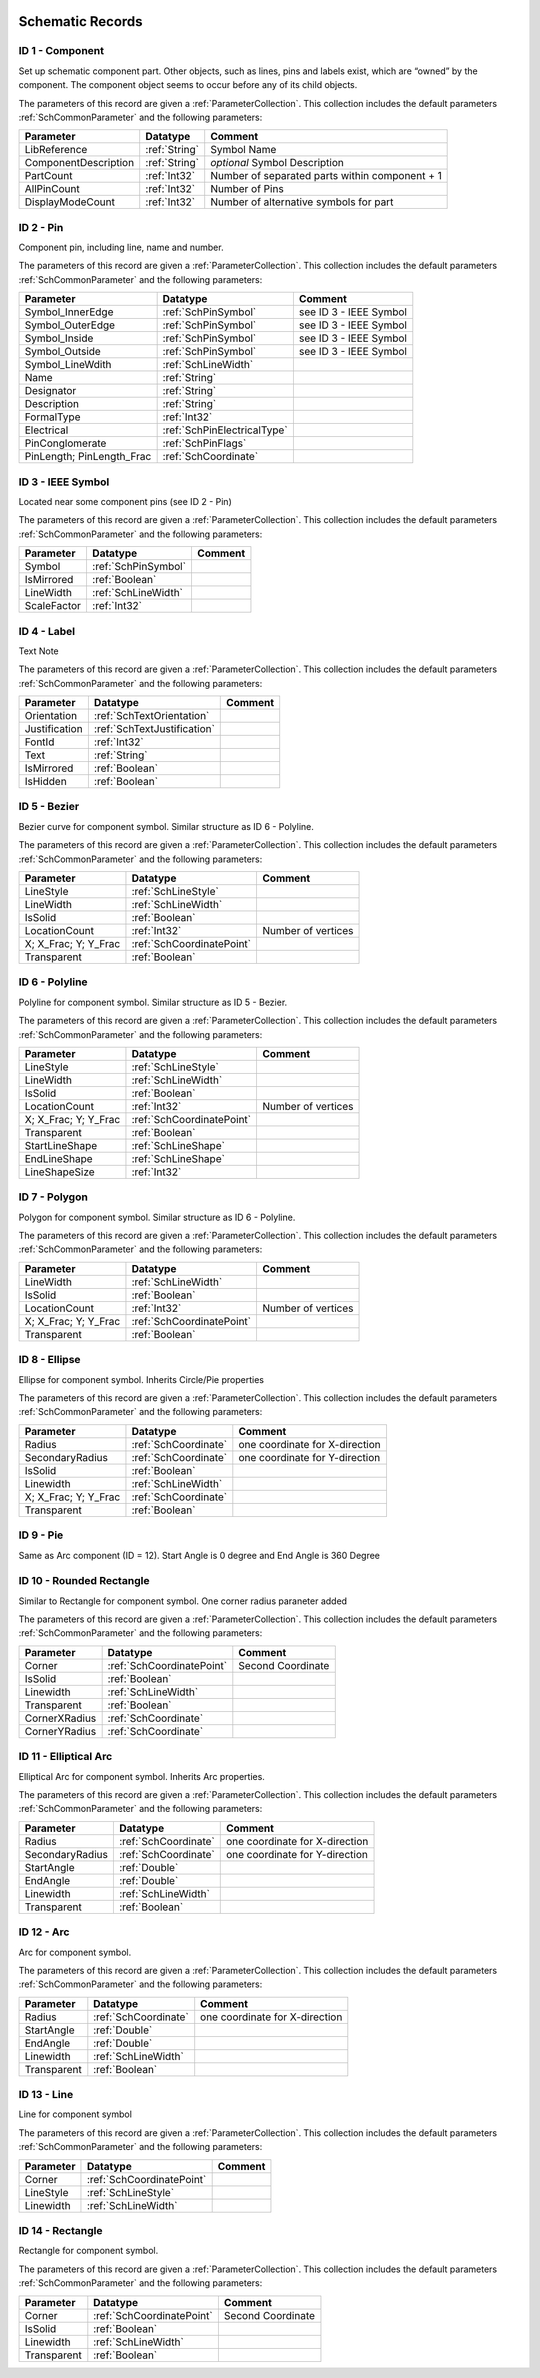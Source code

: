  .. _SchPrimitives:
Schematic Records
##################

ID 1 - Component
****************************
Set up schematic component part. Other objects, such as lines, pins and labels exist, which are “owned” by the component. The component object seems to occur before any of its child objects.

The parameters of this record are given a :ref:`ParameterCollection`. This collection includes the default parameters :ref:`SchCommonParameter` and the following parameters:

.. list-table:: 
   :header-rows: 1

   * - **Parameter**
     - **Datatype**
     - **Comment**
   * - LibReference
     - :ref:`String`
     - Symbol Name
   * - ComponentDescription
     - :ref:`String`
     - *optional* Symbol Description
   * - PartCount
     - :ref:`Int32`
     - Number of separated parts within component + 1
   * - AllPinCount
     - :ref:`Int32`
     - Number of Pins
   * - DisplayModeCount
     - :ref:`Int32`
     - Number of alternative symbols for part


ID 2 - Pin
****************************
Component pin, including line, name and number.

The parameters of this record are given a :ref:`ParameterCollection`. This collection includes the default parameters :ref:`SchCommonParameter` and the following parameters:

.. list-table:: 
   :header-rows: 1

   * - **Parameter**
     - **Datatype**
     - **Comment**
   * - Symbol_InnerEdge
     - :ref:`SchPinSymbol`
     - see ID 3 - IEEE Symbol
   * - Symbol_OuterEdge
     - :ref:`SchPinSymbol`
     - see ID 3 - IEEE Symbol
   * - Symbol_Inside
     - :ref:`SchPinSymbol`
     - see ID 3 - IEEE Symbol
   * - Symbol_Outside
     - :ref:`SchPinSymbol`
     - see ID 3 - IEEE Symbol
   * - Symbol_LineWdith
     - :ref:`SchLineWidth`
     -
   * - Name
     - :ref:`String`
     -
   * - Designator
     - :ref:`String`
     - 
   * - Description
     - :ref:`String`
     - 
   * - FormalType
     - :ref:`Int32`
     - 
   * - Electrical
     - :ref:`SchPinElectricalType`
     - 
   * - PinConglomerate
     - :ref:`SchPinFlags`
     - 
   * - PinLength; PinLength_Frac
     - :ref:`SchCoordinate`
     - 


ID 3 - IEEE Symbol
****************************
Located near some component pins (see ID 2 - Pin)

The parameters of this record are given a :ref:`ParameterCollection`. This collection includes the default parameters :ref:`SchCommonParameter` and the following parameters:

.. list-table:: 
   :header-rows: 1

   * - **Parameter**
     - **Datatype**
     - **Comment**
   * - Symbol
     - :ref:`SchPinSymbol`
     - 
   * - IsMirrored
     - :ref:`Boolean`
     - 
   * - LineWidth
     - :ref:`SchLineWidth`
     -
   * - ScaleFactor
     - :ref:`Int32`
     -



ID 4 - Label
****************************
Text Note

The parameters of this record are given a :ref:`ParameterCollection`. This collection includes the default parameters :ref:`SchCommonParameter` and the following parameters:

.. list-table:: 
   :header-rows: 1

   * - **Parameter**
     - **Datatype**
     - **Comment**
   * - Orientation
     - :ref:`SchTextOrientation`
     - 
   * - Justification
     - :ref:`SchTextJustification`
     - 
   * - FontId
     - :ref:`Int32`
     -
   * - Text
     - :ref:`String`
     -
   * - IsMirrored
     - :ref:`Boolean`
     -
   * - IsHidden
     - :ref:`Boolean`
     -

ID 5 - Bezier
****************************
Bezier curve for component symbol. Similar structure as ID 6 - Polyline.

The parameters of this record are given a :ref:`ParameterCollection`. This collection includes the default parameters :ref:`SchCommonParameter` and the following parameters:

.. list-table:: 
   :header-rows: 1

   * - **Parameter**
     - **Datatype**
     - **Comment**
   * - LineStyle
     - :ref:`SchLineStyle`
     - 
   * - LineWidth
     - :ref:`SchLineWidth`
     - 
   * - IsSolid
     - :ref:`Boolean`
     - 
   * - LocationCount
     - :ref:`Int32`
     - Number of vertices
   * - X; X_Frac; Y; Y_Frac
     - :ref:`SchCoordinatePoint`
     - 
   * - Transparent
     - :ref:`Boolean`
     - 

ID 6 - Polyline
****************************
Polyline for component symbol. Similar structure as ID 5 - Bezier.

The parameters of this record are given a :ref:`ParameterCollection`. This collection includes the default parameters :ref:`SchCommonParameter` and the following parameters:

.. list-table:: 
   :header-rows: 1

   * - **Parameter**
     - **Datatype**
     - **Comment**
   * - LineStyle
     - :ref:`SchLineStyle`
     - 
   * - LineWidth
     - :ref:`SchLineWidth`
     - 
   * - IsSolid
     - :ref:`Boolean`
     - 
   * - LocationCount
     - :ref:`Int32`
     - Number of vertices
   * - X; X_Frac; Y; Y_Frac
     - :ref:`SchCoordinatePoint`
     - 
   * - Transparent
     - :ref:`Boolean`
     - 
   * - StartLineShape
     - :ref:`SchLineShape`
     - 
   * - EndLineShape
     - :ref:`SchLineShape`
     - 
   * - LineShapeSize
     - :ref:`Int32`
     - 

ID 7 - Polygon
****************************
Polygon for component symbol. Similar structure as ID 6 - Polyline.

The parameters of this record are given a :ref:`ParameterCollection`. This collection includes the default parameters :ref:`SchCommonParameter` and the following parameters:

.. list-table:: 
   :header-rows: 1

   * - **Parameter**
     - **Datatype**
     - **Comment**
   * - LineWidth
     - :ref:`SchLineWidth`
     - 
   * - IsSolid
     - :ref:`Boolean`
     - 
   * - LocationCount
     - :ref:`Int32`
     - Number of vertices
   * - X; X_Frac; Y; Y_Frac
     - :ref:`SchCoordinatePoint`
     - 
   * - Transparent
     - :ref:`Boolean`
     - 

ID 8 - Ellipse
****************************
Ellipse for component symbol. Inherits Circle/Pie properties

The parameters of this record are given a :ref:`ParameterCollection`. This collection includes the default parameters :ref:`SchCommonParameter` and the following parameters:

.. list-table:: 
   :header-rows: 1

   * - **Parameter**
     - **Datatype**
     - **Comment**
   * - Radius
     - :ref:`SchCoordinate`
     - one coordinate for X-direction
   * - SecondaryRadius
     - :ref:`SchCoordinate`
     - one coordinate for Y-direction
   * - IsSolid
     - :ref:`Boolean`
     - 
   * - Linewidth
     - :ref:`SchLineWidth`
     - 
   * - X; X_Frac; Y; Y_Frac
     - :ref:`SchCoordinate`
     - 
   * - Transparent
     - :ref:`Boolean`
     - 

ID 9 - Pie
****************************
Same as Arc component (ID = 12). Start Angle is 0 degree and End Angle is 360 Degree


ID 10 - Rounded Rectangle
****************************
Similar to Rectangle for component symbol. One corner radius paraneter added

The parameters of this record are given a :ref:`ParameterCollection`. This collection includes the default parameters :ref:`SchCommonParameter` and the following parameters:

.. list-table:: 
   :header-rows: 1

   * - **Parameter**
     - **Datatype**
     - **Comment**
   * - Corner
     - :ref:`SchCoordinatePoint`
     - Second Coordinate
   * - IsSolid
     - :ref:`Boolean`
     - 
   * - Linewidth
     - :ref:`SchLineWidth`
     - 
   * - Transparent
     - :ref:`Boolean`
     - 
   * - CornerXRadius
     - :ref:`SchCoordinate`
     - 
   * - CornerYRadius
     - :ref:`SchCoordinate`
     - 

ID 11 - Elliptical Arc
****************************
Elliptical Arc for component symbol. Inherits Arc properties.

The parameters of this record are given a :ref:`ParameterCollection`. This collection includes the default parameters :ref:`SchCommonParameter` and the following parameters:

.. list-table:: 
   :header-rows: 1

   * - **Parameter**
     - **Datatype**
     - **Comment**
   * - Radius
     - :ref:`SchCoordinate`
     - one coordinate for X-direction
   * - SecondaryRadius
     - :ref:`SchCoordinate`
     - one coordinate for Y-direction
   * - StartAngle
     - :ref:`Double`
     - 
   * - EndAngle
     - :ref:`Double`
     - 
   * - Linewidth
     - :ref:`SchLineWidth`
     - 
   * - Transparent
     - :ref:`Boolean`
     - 

  
ID 12 - Arc
****************************
Arc for component symbol.

The parameters of this record are given a :ref:`ParameterCollection`. This collection includes the default parameters :ref:`SchCommonParameter` and the following parameters:

.. list-table:: 
   :header-rows: 1

   * - **Parameter**
     - **Datatype**
     - **Comment**
   * - Radius
     - :ref:`SchCoordinate`
     - one coordinate for X-direction
   * - StartAngle
     - :ref:`Double`
     - 
   * - EndAngle
     - :ref:`Double`
     - 
   * - Linewidth
     - :ref:`SchLineWidth`
     - 
   * - Transparent
     - :ref:`Boolean`
     - 

ID 13 - Line
****************************
Line for component symbol

The parameters of this record are given a :ref:`ParameterCollection`. This collection includes the default parameters :ref:`SchCommonParameter` and the following parameters:

.. list-table:: 
   :header-rows: 1

   * - **Parameter**
     - **Datatype**
     - **Comment**
   * - Corner
     - :ref:`SchCoordinatePoint`
     - 
   * - LineStyle
     - :ref:`SchLineStyle`
     - 
   * - Linewidth
     - :ref:`SchLineWidth`
     - 

  
ID 14 - Rectangle
****************************
Rectangle for component symbol.

The parameters of this record are given a :ref:`ParameterCollection`. This collection includes the default parameters :ref:`SchCommonParameter` and the following parameters:

.. list-table:: 
   :header-rows: 1

   * - **Parameter**
     - **Datatype**
     - **Comment**
   * - Corner
     - :ref:`SchCoordinatePoint`
     - Second Coordinate
   * - IsSolid
     - :ref:`Boolean`
     - 
   * - Linewidth
     - :ref:`SchLineWidth`
     - 
   * - Transparent
     - :ref:`Boolean`
     - 